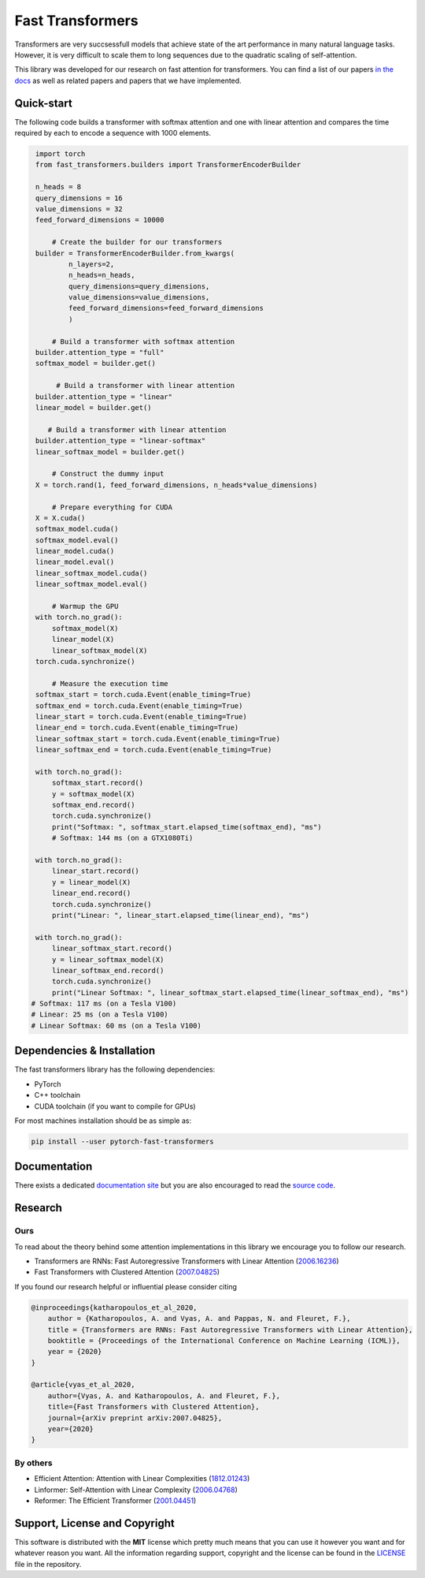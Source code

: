 Fast Transformers
=================

Transformers are very succsessfull models that achieve state of the art
performance in many natural language tasks. However, it is very difficult to
scale them to long sequences due to the quadratic scaling of self-attention.

This library was developed for our research on fast attention for transformers.
You can find a list of our papers `in the docs
<https://fast-transformers.github.io>`_ as well as related papers and papers
that we have implemented.

Quick-start
-----------

The following code builds a transformer with softmax attention and one with
linear attention and compares the time required by each to encode a sequence
with 1000 elements.

.. code:: python

        import torch
        from fast_transformers.builders import TransformerEncoderBuilder

        n_heads = 8
        query_dimensions = 16
        value_dimensions = 32
        feed_forward_dimensions = 10000

            # Create the builder for our transformers
        builder = TransformerEncoderBuilder.from_kwargs(
                n_layers=2,
                n_heads=n_heads,
                query_dimensions=query_dimensions,
                value_dimensions=value_dimensions,
                feed_forward_dimensions=feed_forward_dimensions
                )

            # Build a transformer with softmax attention
        builder.attention_type = "full"
        softmax_model = builder.get()

             # Build a transformer with linear attention
        builder.attention_type = "linear"
        linear_model = builder.get()

           # Build a transformer with linear attention
        builder.attention_type = "linear-softmax"
        linear_softmax_model = builder.get()

            # Construct the dummy input
        X = torch.rand(1, feed_forward_dimensions, n_heads*value_dimensions)

            # Prepare everything for CUDA
        X = X.cuda()
        softmax_model.cuda()
        softmax_model.eval()
        linear_model.cuda()
        linear_model.eval()
        linear_softmax_model.cuda()
        linear_softmax_model.eval()

            # Warmup the GPU
        with torch.no_grad():
            softmax_model(X)
            linear_model(X)
            linear_softmax_model(X)
        torch.cuda.synchronize()

            # Measure the execution time
        softmax_start = torch.cuda.Event(enable_timing=True)
        softmax_end = torch.cuda.Event(enable_timing=True)
        linear_start = torch.cuda.Event(enable_timing=True)
        linear_end = torch.cuda.Event(enable_timing=True)
        linear_softmax_start = torch.cuda.Event(enable_timing=True)
        linear_softmax_end = torch.cuda.Event(enable_timing=True)

        with torch.no_grad():
            softmax_start.record()
            y = softmax_model(X)
            softmax_end.record()
            torch.cuda.synchronize()
            print("Softmax: ", softmax_start.elapsed_time(softmax_end), "ms")
            # Softmax: 144 ms (on a GTX1080Ti)

        with torch.no_grad():
            linear_start.record()
            y = linear_model(X)
            linear_end.record()
            torch.cuda.synchronize()
            print("Linear: ", linear_start.elapsed_time(linear_end), "ms")

        with torch.no_grad():
            linear_softmax_start.record()
            y = linear_softmax_model(X)
            linear_softmax_end.record()
            torch.cuda.synchronize()
            print("Linear Softmax: ", linear_softmax_start.elapsed_time(linear_softmax_end), "ms")
       # Softmax: 117 ms (on a Tesla V100)
       # Linear: 25 ms (on a Tesla V100)
       # Linear Softmax: 60 ms (on a Tesla V100)


Dependencies & Installation
---------------------------

The fast transformers library has the following dependencies:

* PyTorch
* C++ toolchain
* CUDA toolchain (if you want to compile for GPUs)

For most machines installation should be as simple as:

.. code:: bash

    pip install --user pytorch-fast-transformers

Documentation
-------------

There exists a dedicated `documentation site
<https://fast-transformers.github.io/>`_ but you are also encouraged to read
the `source code <https://github.com/idiap/fast-transformers>`_.

Research
--------

Ours
~~~~

To read about the theory behind some attention implementations in this library
we encourage you to follow our research.

* Transformers are RNNs: Fast Autoregressive Transformers with
  Linear Attention (`2006.16236 <https://arxiv.org/abs/2006.16236>`_)
* Fast Transformers with Clustered Attention
  (`2007.04825 <https://arxiv.org/abs/2007.04825>`_)

If you found our research helpful or influential please consider citing

.. code::

    @inproceedings{katharopoulos_et_al_2020,
        author = {Katharopoulos, A. and Vyas, A. and Pappas, N. and Fleuret, F.},
        title = {Transformers are RNNs: Fast Autoregressive Transformers with Linear Attention},
        booktitle = {Proceedings of the International Conference on Machine Learning (ICML)},
        year = {2020}
    }

    @article{vyas_et_al_2020,
        author={Vyas, A. and Katharopoulos, A. and Fleuret, F.},
        title={Fast Transformers with Clustered Attention},
        journal={arXiv preprint arXiv:2007.04825},
        year={2020}
    }

By others
~~~~~~~~~

* Efficient Attention: Attention with Linear Complexities (`1812.01243
  <https://arxiv.org/abs/1812.01243>`_)
* Linformer: Self-Attention with Linear Complexity (`2006.04768
  <https://arxiv.org/abs/2006.04768>`_)
* Reformer: The Efficient Transformer (`2001.04451
  <https://arxiv.org/abs/2001.04451>`_)

Support, License and Copyright
------------------------------

This software is distributed with the **MIT** license which pretty much means that
you can use it however you want and for whatever reason you want. All the
information regarding support, copyright and the license can be found in the
`LICENSE <https://github.com/idiap/fast-transformers/blob/master/LICENSE>`_
file in the repository.
